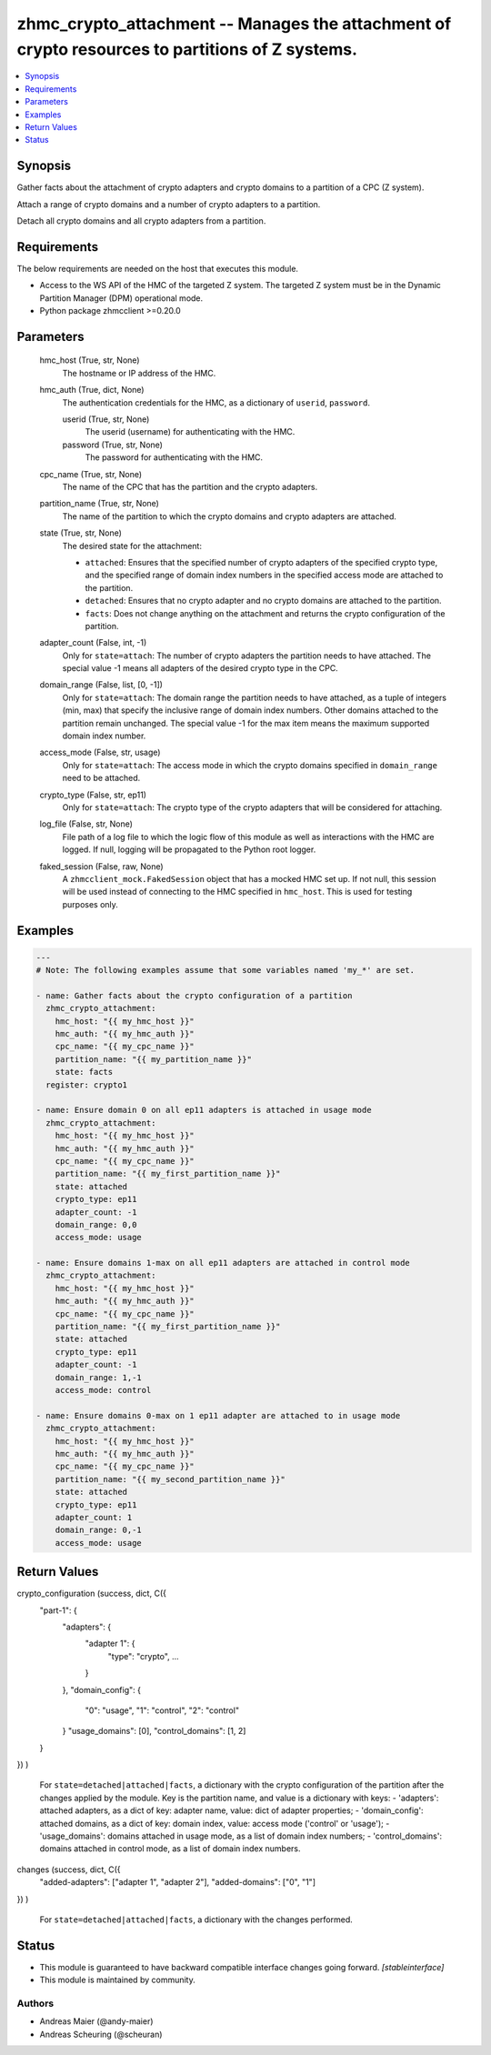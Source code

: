 .. _zhmc_crypto_attachment_module:


zhmc_crypto_attachment -- Manages the attachment of crypto resources to partitions of Z systems.
================================================================================================

.. contents::
   :local:
   :depth: 1


Synopsis
--------

Gather facts about the attachment of crypto adapters and crypto domains to a partition of a CPC (Z system).

Attach a range of crypto domains and a number of crypto adapters to a partition.

Detach all crypto domains and all crypto adapters from a partition.



Requirements
------------
The below requirements are needed on the host that executes this module.

- Access to the WS API of the HMC of the targeted Z system. The targeted Z system must be in the Dynamic Partition Manager (DPM) operational mode.
- Python package zhmcclient >=0.20.0



Parameters
----------

  hmc_host (True, str, None)
    The hostname or IP address of the HMC.


  hmc_auth (True, dict, None)
    The authentication credentials for the HMC, as a dictionary of ``userid``, ``password``.


    userid (True, str, None)
      The userid (username) for authenticating with the HMC.


    password (True, str, None)
      The password for authenticating with the HMC.



  cpc_name (True, str, None)
    The name of the CPC that has the partition and the crypto adapters.


  partition_name (True, str, None)
    The name of the partition to which the crypto domains and crypto adapters are attached.


  state (True, str, None)
    The desired state for the attachment:

    * ``attached``: Ensures that the specified number of crypto adapters of the specified crypto type, and the specified range of domain index numbers in the specified access mode are attached to the partition.

    * ``detached``: Ensures that no crypto adapter and no crypto domains are attached to the partition.

    * ``facts``: Does not change anything on the attachment and returns the crypto configuration of the partition.


  adapter_count (False, int, -1)
    Only for ``state=attach``: The number of crypto adapters the partition needs to have attached. The special value -1 means all adapters of the desired crypto type in the CPC.


  domain_range (False, list, [0, -1])
    Only for ``state=attach``: The domain range the partition needs to have attached, as a tuple of integers (min, max) that specify the inclusive range of domain index numbers. Other domains attached to the partition remain unchanged. The special value -1 for the max item means the maximum supported domain index number.


  access_mode (False, str, usage)
    Only for ``state=attach``: The access mode in which the crypto domains specified in ``domain_range`` need to be attached.


  crypto_type (False, str, ep11)
    Only for ``state=attach``: The crypto type of the crypto adapters that will be considered for attaching.


  log_file (False, str, None)
    File path of a log file to which the logic flow of this module as well as interactions with the HMC are logged. If null, logging will be propagated to the Python root logger.


  faked_session (False, raw, None)
    A ``zhmcclient_mock.FakedSession`` object that has a mocked HMC set up. If not null, this session will be used instead of connecting to the HMC specified in ``hmc_host``. This is used for testing purposes only.









Examples
--------

.. code-block:: yaml+jinja

    
    ---
    # Note: The following examples assume that some variables named 'my_*' are set.

    - name: Gather facts about the crypto configuration of a partition
      zhmc_crypto_attachment:
        hmc_host: "{{ my_hmc_host }}"
        hmc_auth: "{{ my_hmc_auth }}"
        cpc_name: "{{ my_cpc_name }}"
        partition_name: "{{ my_partition_name }}"
        state: facts
      register: crypto1

    - name: Ensure domain 0 on all ep11 adapters is attached in usage mode
      zhmc_crypto_attachment:
        hmc_host: "{{ my_hmc_host }}"
        hmc_auth: "{{ my_hmc_auth }}"
        cpc_name: "{{ my_cpc_name }}"
        partition_name: "{{ my_first_partition_name }}"
        state: attached
        crypto_type: ep11
        adapter_count: -1
        domain_range: 0,0
        access_mode: usage

    - name: Ensure domains 1-max on all ep11 adapters are attached in control mode
      zhmc_crypto_attachment:
        hmc_host: "{{ my_hmc_host }}"
        hmc_auth: "{{ my_hmc_auth }}"
        cpc_name: "{{ my_cpc_name }}"
        partition_name: "{{ my_first_partition_name }}"
        state: attached
        crypto_type: ep11
        adapter_count: -1
        domain_range: 1,-1
        access_mode: control

    - name: Ensure domains 0-max on 1 ep11 adapter are attached to in usage mode
      zhmc_crypto_attachment:
        hmc_host: "{{ my_hmc_host }}"
        hmc_auth: "{{ my_hmc_auth }}"
        cpc_name: "{{ my_cpc_name }}"
        partition_name: "{{ my_second_partition_name }}"
        state: attached
        crypto_type: ep11
        adapter_count: 1
        domain_range: 0,-1
        access_mode: usage




Return Values
-------------

crypto_configuration (success, dict, C({
  "part-1": {
    "adapters": {
      "adapter 1": {
        "type": "crypto",
        ...
      }
    },
    "domain_config": {
      "0": "usage",
      "1": "control",
      "2": "control"
    }
    "usage_domains": [0],
    "control_domains": [1, 2]
  }
})
)
  For ``state=detached|attached|facts``, a dictionary with the crypto configuration of the partition after the changes applied by the module. Key is the partition name, and value is a dictionary with keys: - 'adapters': attached adapters, as a dict of key: adapter name, value: dict of adapter properties; - 'domain_config': attached domains, as a dict of key: domain index, value: access mode ('control' or 'usage'); - 'usage_domains': domains attached in usage mode, as a list of domain index numbers; - 'control_domains': domains attached in control mode, as a list of domain index numbers.


changes (success, dict, C({
  "added-adapters": ["adapter 1", "adapter 2"],
  "added-domains": ["0", "1"]
})
)
  For ``state=detached|attached|facts``, a dictionary with the changes performed.





Status
------




- This module is guaranteed to have backward compatible interface changes going forward. *[stableinterface]*


- This module is maintained by community.



Authors
~~~~~~~

- Andreas Maier (@andy-maier)
- Andreas Scheuring (@scheuran)


